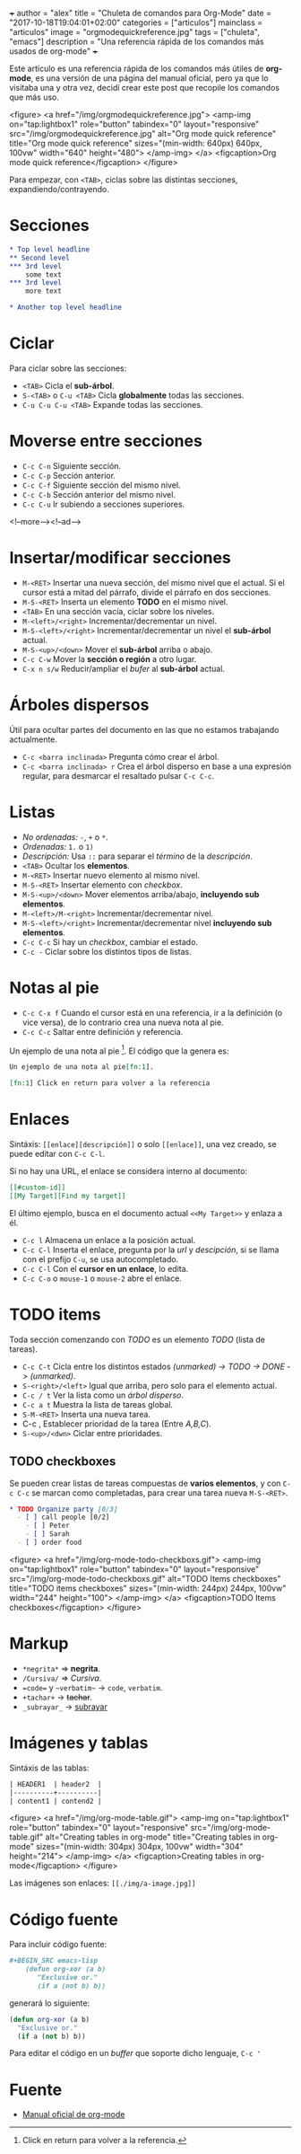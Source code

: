 +++
author = "alex"
title = "Chuleta de comandos para Org-Mode"
date = "2017-10-18T19:04:01+02:00"
categories = ["articulos"]
mainclass = "articulos"
image = "orgmodequickreference.jpg"
tags = ["chuleta", "emacs"]
description = "Una referencia rápida de los comandos más usados de org-mode"
+++

Este artículo es una referencia rápida de los comandos más útiles de *org-mode*, es una versión de una página del manual oficial, pero ya que lo visitaba una y otra vez, decidí crear este post que recopile los comandos que más uso.

<figure>
        <a href="/img/orgmodequickreference.jpg">
          <amp-img
            on="tap:lightbox1"
            role="button"
            tabindex="0"
            layout="responsive"
            src="/img/orgmodequickreference.jpg"
            alt="Org mode quick reference"
            title="Org mode quick reference"
            sizes="(min-width: 640px) 640px, 100vw"
            width="640"
            height="480">
          </amp-img>
        </a>
        <figcaption>Org mode quick reference</figcaption>
</figure>

Para empezar, con =<TAB>=, ciclas sobre las distintas secciones, expandiendo/contrayendo.

* Secciones
#+BEGIN_SRC org
* Top level headline
** Second level
*** 3rd level
    some text
*** 3rd level
    more text

* Another top level headline
#+END_SRC

* Ciclar
Para ciclar sobre las secciones:

- =<TAB>=  Cicla el *sub-árbol*.
- =S-<TAB>= o =C-u <TAB>= Cicla *globalmente* todas las secciones.
- =C-u C-u C-u <TAB>= Expande todas las secciones.

* Moverse entre secciones

- =C-c C-n= Siguiente sección.
- =C-c C-p= Sección anterior.
- =C-c C-f= Siguiente sección del mismo nivel.
- =C-c C-b= Sección anterior del mismo nivel.
- =C-c C-u= Ir subiendo a secciones superiores.

<!--more--><!--ad-->

* Insertar/modificar secciones

- =M-<RET>= Insertar una nueva sección, del mismo nivel que el actual. Si el cursor está a mitad del párrafo, divide el párrafo en dos secciones.
- =M-S-<RET>= Inserta un elemento *TODO* en el mismo nivel.
- =<TAB>= En una sección vacía, ciclar sobre los niveles.
- =M-<left>/<right>= Incrementar/decrementar un nivel.
- =M-S-<left>/<right>= Incrementar/decrementar un nivel el *sub-árbol* actual.
- =M-S-<up>/<down>=  Mover el *sub-árbol* arriba o abajo.
- =C-c C-w= Mover la *sección o región* a otro lugar.
- =C-x n s/w=  Reducir/ampliar el /bufer/ al *sub-árbol* actual.

* Árboles dispersos
Útil para ocultar partes del documento en las que no estamos trabajando actualmente.

- =C-c <barra inclinada>= Pregunta cómo crear el árbol.
- =C-c <barra inclinada> r= Crea el árbol disperso en base a una expresión regular, para desmarcar el resaltado pulsar =C-c C-c=.

* Listas
- /No ordenadas:/ =-=, =+= o =*=.
- /Ordenadas:/ =1.= o =1)=
- /Descripción:/ Usa =::= para separar el /término/ de la /descripción/.
- =<TAB>= Ocultar los *elementos*.
- =M-<RET>= Insertar nuevo elemento al mismo nivel.
- =M-S-<RET>= Insertar elemento con /checkbox/.
- =M-S-<up>/<down>= Mover elementos arriba/abajo, *incluyendo sub elementos*.
- =M-<left>/M-<right>= Incrementar/decrementar nivel.
- =M-S-<left>/<right>= Incrementar/decrementar nivel *incluyendo sub elementos*.
- =C-c C-c= Si hay un /checkbox/, cambiar el estado.
- =C-c -= Ciclar sobre los distintos tipos de listas.

* Notas al pie
- =C-c C-x f= Cuando el cursor está en una referencia, ir a la definición (o vice versa), de lo contrario crea una nueva nota al pie.
- =C-c C-c= Saltar entre definición y referencia.

Un ejemplo de una nota al pie [fn:1]. El código que la genera es:

#+BEGIN_SRC org
Un ejemplo de una nota al pie[fn:1].

[fn:1] Click en return para volver a la referencia
#+END_SRC

[fn:1] Click en return para volver a la referencia.

* Enlaces
Sintáxis: =[[enlace][descripción]]= o solo =[[enlace]]=, una vez creado, se puede editar con =C-c C-l=.

Si no hay una URL, el enlace se considera interno al documento:

#+BEGIN_SRC org
[[#custom-id]]
[[My Target][Find my target]]
#+END_SRC

El último ejemplo, busca en el documento actual =<<My Target>>= y enlaza a él.

- =C-c l= Almacena un enlace a la posición actual.
- =C-c C-l= Inserta el enlace, pregunta por la /url/ y /descipción/, si se llama con el prefijo =C-u=, se usa autocompletado.
- =C-c C-l= Con el *cursor en un enlace*, lo edita.
- =C-c C-o= o =mouse-1= o =mouse-2= abre el enlace.

* TODO items
Toda sección comenzando con /TODO/ es un elemento /TODO/ (lista de tareas).

- =C-c C-t= Cicla entre los distintos estados /(unmarked) -> TODO -> DONE -> (unmarked)/.
- =S-<right>/<left>= Igual que arriba, pero solo para el elemento actual.
- =C-c / t= Ver la lista como un /árbol disperso/.
- =C-c a t= Muestra la lista de tareas global.
- =S-M-<RET>= Inserta una nueva tarea.
- C-c , Establecer prioridad de la tarea (Entre /A,B,C/).
- =S-<up>/<dwn>= Ciclar entre prioridades.

** TODO checkboxes
Se pueden crear listas de tareas compuestas de *varios elementos*, y con =C-c C-c= se marcan como completadas, para crear una tarea nueva =M-S-<RET>=.

#+BEGIN_SRC org
* TODO Organize party [0/3]
  - [ ] call people [0/2]
    - [ ] Peter
    - [ ] Sarah
  - [ ] order food
#+END_SRC

<figure>
        <a href="/img/org-mode-todo-checkboxs.gif">
          <amp-img
            on="tap:lightbox1"
            role="button"
            tabindex="0"
            layout="responsive"
            src="/img/org-mode-todo-checkboxs.gif"
            alt="TODO Items checkboxes"
            title="TODO items checkboxes"
            sizes="(min-width: 244px) 244px, 100vw"
            width="244"
            height="100">
          </amp-img>
        </a>
        <figcaption>TODO Items checkboxes</figcaption>
</figure>

* Markup
- =*negrita*= => *negrita*.
- =/Cursiva/= => /Cursiva/.
- ==code== y =~verbatim~= ->  =code=, ~verbatim~.
- =+tachar+= -> +tachar+.
- =_subrayar_= -> _subrayar_

* Imágenes y tablas
Sintáxis de las tablas:
#+BEGIN_SRC org
| HEADER1  | header2  |
|----------+----------|
| content1 | contend2 |
#+END_SRC

<figure>
        <a href="/img/org-mode-table.gif">
          <amp-img
            on="tap:lightbox1"
            role="button"
            tabindex="0"
            layout="responsive"
            src="/img/org-mode-table.gif"
            alt="Creating tables in org-mode"
            title="Creating tables in org-mode"
            sizes="(min-width: 304px) 304px, 100vw"
            width="304"
            height="214">
          </amp-img>
        </a>
        <figcaption>Creating tables in org-mode</figcaption>
</figure>

Las imágenes son enlaces: =[[./img/a-image.jpg]]=

* Código fuente
Para incluir código fuente:
#+BEGIN_SRC org
 #+BEGIN_SRC emacs-lisp
     (defun org-xor (a b)
        "Exclusive or."
        (if a (not b) b))
 #+END_SRC
#+END_SRC

generará lo siguiente:
#+BEGIN_SRC emacs-lisp
(defun org-xor (a b)
  "Exclusive or."
  (if a (not b) b))
#+END_SRC

Para editar el código en un /buffer/ que soporte dicho lenguaje, =C-c '=

* Fuente
- [[http://orgmode.org/guide/][Manual oficial de org-mode]]
